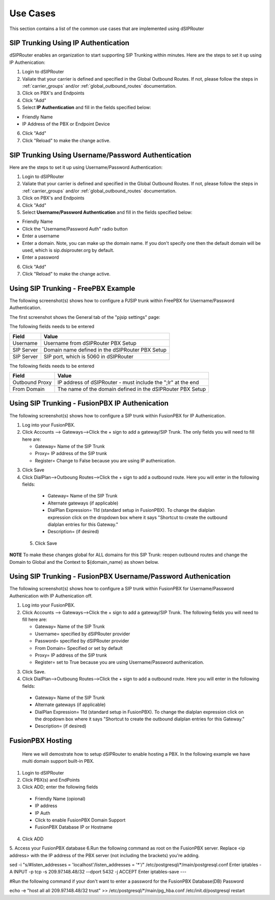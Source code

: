 #########
Use Cases
#########
This section contains a list of the common use cases that are implemented using dSIPRouter

====================================
SIP Trunking Using IP Authentication
====================================
dSIPRouter enables an organization to start supporting SIP Trunking within minutes.  Here are the steps to set it up using IP Authenication:

1. Login to dSIPRouter
2. Valiate that your carrier is defined and specified in the Global Outbound Routes.  If not, please follow the steps in :ref:`carrier_groups` and/or :ref:`global_outbound_routes` documentation.  

3. Click on PBX's and Endpoints
4. Click "Add" 
5. Select **IP Authentication** and fill in the fields specified below: 

- Friendly Name
- IP Address of the PBX or Endpoint Device

.. image:: images/sip_trunking_ip_auth.png
        :align: center

6. Click "Add"
7. Click "Reload" to make the change active.


===================================================
SIP Trunking Using Username/Password Authentication 
===================================================

Here are the steps to set it up using Username/Password Authentication:

1. Login to dSIPRouter
2. Valiate that your carrier is defined and specified in the Global Outbound Routes.  If not, please follow the steps in :ref:`carrier_groups` and/or :ref:`global_outbound_routes` documentation.  
3. Click on PBX's and Endpoints
4. Click "Add" 
5. Select  **Username/Password Authentication** and fill in the fields specified below: 

- Friendly Name
- Click the "Username/Password Auth" radio button
- Enter a username  
- Enter a domain. Note, you can make up the domain name.  If you don't specify one then the default domain will be used, which is sip.dsiprouter.org by default.
- Enter a password

.. image:: images/sip_trunking_credentials_auth.png
        :align: center

6. Click "Add"
7. Click "Reload" to make the change active.

=====================================
Using SIP Trunking  - FreePBX Example
=====================================

The following screenshot(s) shows how to configure a PJSIP trunk within FreePBX for Username/Password Authentication.  

The first screenshot shows the General tab of the  "pjsip settings" page:

.. image:: images/sip_trunking_freepbx_pjsip_1.png
        :align: center
        
The following fields needs to be entered

==================   ============
Field                Value
==================   ============
Username             Username from dSIPRouter PBX Setup
SIP Server           Domain name defined in the dSIPRouter PBX Setup
SIP Server           SIP port, which is 5060 in dSIPRouter
==================   ============

.. image:: images/sip_trunking_freepbx_pjsip_2.png
        :align: center


The following fields needs to be entered

==================   ============
Field                Value
==================   ============
Outbound Proxy       IP address of dSIPRouter - must include the "\;lr" at the end
From Domain          The name of the domain defined in the dSIPRouter PBX Setup
==================   ============


===============================================
Using SIP Trunking - FusionPBX IP Authenication
===============================================
The following screenshot(s) shows how to configure a SIP trunk within FusionPBX for IP Authenication.

1. Log into your FusionPBX. 
2. Click Accounts --> Gateways-->Click the + sign to add a gateway/SIP Trunk. The only fields you will need to fill here are: 

   - Gateway= Name of the SIP Trunk
   - Proxy= IP address of the SIP trunk
   - Register= Change to False because you are using IP authenication.



.. image:: images/sip_trunking_fusionpbx.PNG
        :align: center



.. image:: images/sip_trunking_fusionpbx_2.PNG
        :align: center


3. Click Save
4. Click DialPlan-->Outboung Routes-->Click the + sign to add a outbound route. Here you will enter in the following fields:

  - Gateway= Name of the SIP Trunk
  - Alternate gateways (if applicable)
  - DialPlan Expression= 11d (standard setup in FusionPBX). To change the dialplan expression click on the dropdown box where it says "Shortcut to create the outbound dialplan entries for this Gateway."
  - Description= (if desired)
 5. Click Save
 
 
 
 .. image:: images/outbound-routes_fusionpbx.PNG
          :align: center
          
         
.. image:: images/outbound-routes_fusionpbx_2.PNG
        :align: center     


**NOTE** To make these changes global for ALL domains for this SIP Trunk: reopen outbound routes and change the Domain to Global and the Context to ${domain_name} as shown below. 


.. image:: images/fusionpbx_global_dialplan.PNG
        :align: center



==============================================================
Using SIP Trunking - FusionPBX Username/Password Authenication
==============================================================
The following screenshot(s) shows how to configure a SIP trunk within FusionPBX for Username/Password Authenication with IP Authenication off.

1. Log into your FusionPBX. 
2. Click Accounts --> Gateways-->Click the + sign to add a gateway/SIP Trunk. The following fields you will need to fill here are: 

   - Gateway= Name of the SIP Trunk
   - Username= specified by dSIPRouter provider
   - Password= specified by dSIPRouter provider
   - From Domain= Specified or set by default
   - Proxy= IP address of the SIP trunk
   - Register= set to True because you are using Username/Password authenication.
   
   

.. image:: images/sip_trunking_fusionpbx_3.PNG
        :align: center



.. image:: images/sip_trunking_fusionpbx_4.PNG
        :align: center



3. Click Save.
4. Click DialPlan-->Outboung Routes-->Click the + sign to add a outbound route. Here you will enter in the following fields:

  - Gateway= Name of the SIP Trunk
  - Alternate gateways (if applicable)
  - DialPlan Expression= 11d (standard setup in FusionPBX). To change the dialplan expression click on the dropdown box where it says "Shortcut to create the outbound dialplan entries for this Gateway."
  - Description= (if desired)
  
  

.. image:: images/11d_dialplan.PNG 
          :align: center  
          


.. image:: images/11d_dialplan2.PNG
        :align: center

  
  
 5. Click Save






===========
FusionPBX Hosting
===========

 Here we will demostrate how to setup dSIPRouter to enable hosting a PBX. In the following example we have multi domain support built-in PBX.
 
1. Login to dSIPRouter
2. Click PBX(s) and EndPoints
3. Click ADD; enter the following fields
 
  - Friendly Name (opional)
  - IP address
  - IP Auth
  - Click to enable FusionPBX Domain Support
  - FusionPBX Database IP or Hostname
4. Click ADD
  
.. image:: images/fusionpbx_hosting.PNG
        :align: center
          
          
 **NOTE:** If you receive an error message when attempting to enable fusionPBX domain support, click add while support is disabled then go back and click the editing tool on the PBX home screen to go back in hosting PBX to enable FusionPBX Domain Support, then click ADD.

5. Access your FusionPBX database
6.Run the following command as root on the FusionPBX server. Replace <ip address> with the IP address of the PBX server (not including the brackets) you're adding.

sed  -i "s/#listen_addresses = 'localhost'/listen_addresses = '*'/"  /etc/postgresql/*/main/postgresql.conf
Enter
iptables -A INPUT -p tcp -s 209.97.148.48/32 --dport 5432 -j ACCEPT
Enter
iptables-save
--- 

#Run the following command if your don't want to enter a password for the FusionPBX Database(DB) Password

echo -e "host    all             all            209.97.148.48/32            trust" >> /etc/postgresql/*/main/pg_hba.conf
/etc/init.d/postgresql restart

.. image:: images/fusionpbx_hosting1.png
        :align: center
 
 ^^^^^^^^^
 Asterisk or FreePBX
 ^^^^^^^^^^^^^^^^^^^
 
